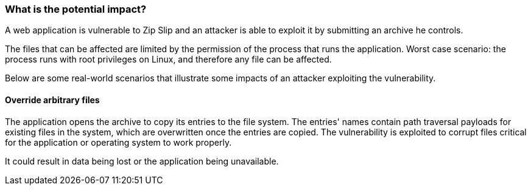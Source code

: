 === What is the potential impact?

A web application is vulnerable to Zip Slip and an attacker is able to exploit
it by submitting an archive he controls.

The files that can be affected are limited by the permission of the process
that runs the application. Worst case scenario: the process runs with root
privileges on Linux, and therefore any file can be affected.

Below are some real-world scenarios that illustrate some impacts of an attacker
exploiting the vulnerability.

==== Override arbitrary files

The application opens the archive to copy its entries to the file system. The
entries' names contain path traversal payloads for existing files in the
system, which are overwritten once the entries are copied. The vulnerability is
exploited to corrupt files critical for the application or operating system to
work properly.

It could result in data being lost or the application being unavailable.
